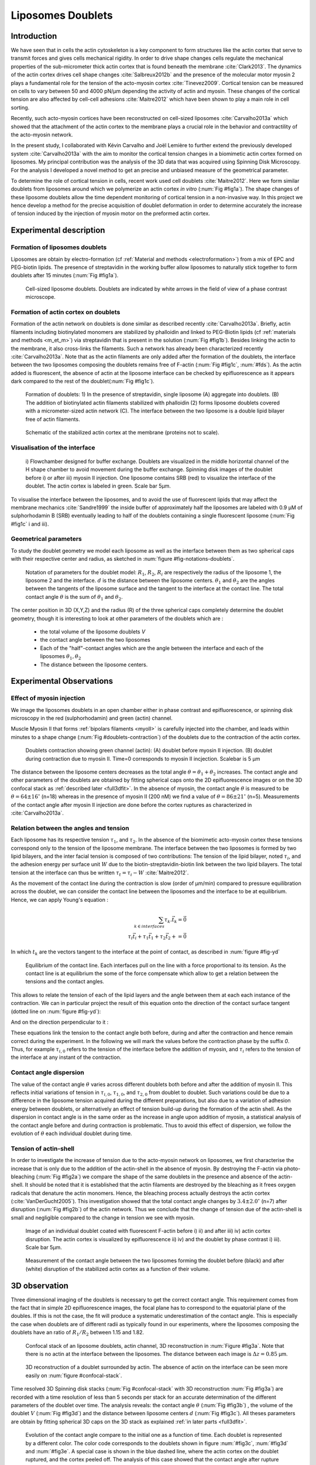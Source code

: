 
.. _lib_doub:

Liposomes Doublets
##################
.. 1


Introduction 
*************

We have seen that in cells the actin cytoskeleton is a key component to form
structures like the actin cortex that serve to transmit forces and gives cells
mechanical rigidity. In order to drive shape changes cells regulate the
mechanical properties of the sub-micrometer thick actin cortex that is found
beneath the membrane :cite:`Clark2013`. The dynamics of the actin cortex
drives cell shape changes :cite:`Salbreux2012b` and the presence of the
molecular motor myosin 2 plays a fundamental role for the tension of the
acto-myosin cortex :cite:`Tinevez2009`. Cortical tension can be measured on
cells to vary between 50 and 4000 pN/µm depending the activity of actin and
myosin.  These changes of the cortical tension are also affected by cell-cell
adhesions :cite:`Maitre2012` which have been shown to play a main role in cell
sorting. 

Recently, such acto-myosin cortices have been reconstructed on cell-sized
liposomes :cite:`Carvalho2013a` which showed that the attachment of the actin
cortex to the membrane plays a crucial role in the behavior and contractility
of the acto-myosin network. 

In the present study, I collaborated with Kévin Carvalho and Joël Lemière to
further extend the previously developed system :cite:`Carvalho2013a` with the
aim to monitor the cortical tension changes in a biomimetic actin cortex formed
on liposomes. My principal contribution was the analysis of the 3D data that
was acquired using Spinning Disk Microscopy. For the analysis I developed a
novel method to get an precise and unbiased measure of the geometrical
parameter.

To determine the role of cortical tension in cells, recent work used cell
doublets :cite:`Maitre2012`.  Here we form similar doublets from liposomes
around which we polymerize an actin cortex `in vitro` (:num:`Fig #fig1a`). The
shape changes of these liposome doublets allow the time dependent monitoring of
cortical tension in a non-invasive way.  In this project we hence develop a
method for the precise acquisition of doublet deformation in order to determine
accurately the increase of tension induced by the injection of myosin motor on
the preformed actin cortex.


Experimental description
************************
.. 2

.. image of peeling crunching ? 

Formation of liposomes doublets
===============================
.. 3

Liposomes are obtain by electro-formation (cf :ref:`Material and methods
<electroformation>`) from a mix of EPC and PEG-biotin lipids. The presence of
streptavidin in the working buffer allow liposomes to naturally stick together
to form doublets after 15 minutes (:num:`Fig #fig1a`).


.. _fig1a:
.. figure:: /figs/Fig_01-A.png
    :width: 50%

    Cell-sized liposome doublets. Doublets are indicated by white arrows in
    the field of view of a phase contrast microscope.



Formation of actin cortex on doublets
=====================================
.. 3
.. DOn't you describe this is in the mateiral and methods? You should refer to ti!


Formation of the actin network on doublets is done similar as described
recently :cite:`Carvalho2013a`.  Briefly, actin filaments including
biotinylated monomers are stabilized by phalloidin and linked to PEG-Biotin
lipids (cf :ref:`materials and methods <m_et_m>`)  via streptavidin that is
present in the solution (:num:`Fig #fig1b`).  Besides linking the actin to the
membrane, it also cross-links the filaments.  Such a network has already been
characterized recently :cite:`Carvalho2013a`.  Note that as the actin filaments
are only added after the formation of the doublets, the interface between the
two liposomes composing the doublets remains free of F-actin (:num:`Fig
#fig1c`, :num:`#fds`). As the actin added is fluorescent, the absence of actin
at the liposome interface can be checked by epifluorescence as it appears dark
compared to the rest of the doublet(:num:`Fig #fig1c`).

.. scheme equilibrium tension contact angle.

.. _fds:
.. figure:: /figs/doublets-schema.png
    :alt: Formation doublet schema
    :width: 70%

    Formation of doublets: 1) In the presence of streptavidin, single liposome
    (A) aggregate into doublets. (B) The addition of biotinylated actin
    filaments stabilized with phalloidin (2) forms liposome doublets covered
    with a micrometer-sized actin network (C). The interface between the two
    liposome is a double lipid bilayer free of actin filaments.

.. _fig1b:
.. figure:: /figs/Fig_01-B.png
    :width: 50%

    Schematic of the stabilized actin cortex at the membrane (proteins not to scale).

Visualisation of the interface
==============================
.. 3


.. _fig1c:
.. figure:: /figs/Fig_01-C.png
    :width: 50%

    i) Flowchamber designed for buffer exchange. Doublets
    are visualized in the middle horizontal channel of the H shape chamber to
    avoid movement during the buffer exchange. Spinning disk images of the
    doublet before i) or after iii) myosin II injection. One liposome contains
    SRB (red) to visualize the interface of the doublet. The actin cortex is
    labeled in green. Scale bar 5µm.


.. (ARE YOU SURE? THIS STILL SEEMS TO BE A HUGE CONCENTRATION!)
.. Yes it is 0.9 µM, I checked with K

To visualise the interface between the liposomes, and to avoid the use of fluorescent
lipids that may affect the membrane mechanics :cite:`Sandre1999` the inside
buffer of approximately half the liposomes are labeled with 0.9 µM 
of sulphorhodamin B (SRB)
eventually leading to half of the doublets containing a single fluorescent liposome (:num:`Fig #fig1c` i and iii).

Geometrical parameters
======================
.. 3

To study the doublet geometry we model each liposome as well as the interface
between them as two spherical caps with their respective center and radius, as
sketched in :num:`figure #fig-notations-doublets`. 

.. _fig-notations-doublets:
.. figure:: /figs/notations-doublets.png
    :width: 50%

    Notation of parameters for the doublet model: |R1|, |R2|, |Ri| are respectively the
    radius of the liposome 1, the liposome 2 and the interface. |d| is the
    distance between the liposome centers. |theta1| and |theta2| are the angles between
    the tangents of the liposome surface and the tangent to the interface at the
    contact line. The total contact angle |theta| is the sum of |theta1| and |theta2|.

The center position in 3D (X,Y,Z) and the radius (R) of the three spherical caps
completely determine the doublet geometry, though it is interesting to look at other
parameters of the doublets which are :

    - the total volume of the liposome doublets `V`
    - the contact angle between the two liposomes
    - Each of the "half"-contact angles which are the angle between the
      interface and each of the liposomes :math:`\theta_1,\theta_2`
    - The distance between the liposome centers.

.. This model has a rotational symmetry along the axis connecting the
.. center of the three liposomes. We thus only consider one of the equatorial
.. planes when referring to the model. Unless otherwise specified, all components
.. outside of such a plane are null (HAE? I DON'T UNDERSTAND THIS PHRASE).

Experimental Observations
*************************
.. 2


Effect of myosin injection
==========================
.. 3


We image the liposomes doublets in an open chamber either in phase contrast
and epifluorescence, or spinning disk microscopy in the red (sulphorhodamin)
and green (actin) channel.

.. todo: brokenref

Muscle Myosin II that forms :ref:`bipolars filaments <myoII>` is carefully injected into
the chamber, and leads within minutes to a shape change (:num:`Fig #doublets-contraction`) 
of the doublets due to the contraction of the actin cortex. 

.. _doublets-contraction:
.. figure:: /figs/doublet-contract.png
    :width: 30%

    Doublets contraction showing green channel (actin): (A) doublet before
    myosin II injection. (B) doublet during contraction due to myosin II. Time=0 corresponds to myosin II incjection.
    Scalebar is 5 µm 

.. |theta| replace:: :math:`\theta`
.. |theta1| replace:: :math:`\theta_1`
.. |theta2| replace:: :math:`\theta_2`

The distance between the liposome centers decreases as the total angle :math:`\theta
= \theta_1+\theta_2` increases. The contact angle and other parameters of the
doublets are obtained by fitting spherical caps onto the 2D epifluorescence
images or on the 3D confocal stack as :ref:`described later <full3dfit>`.  In the absence of myosin, the
contact angle |theta| is measured to be :math:`\theta = 64 \pm 16 ^{\circ}` (n=18) whereas in
the presence of myosin II (200 nM) we find a value of :math:`\theta = 86 \pm 21
^{\circ}` (n=5). Measurements of the contact angle after myosin II injection are done before the cortex
ruptures as characterized in :cite:`Carvalho2013a`.

Relation between the angles and tension
=======================================
.. 3

.. |tau1| replace:: :math:`\tau_1`
.. |tau2| replace:: :math:`\tau_2`
.. |taui| replace:: :math:`\tau_i`
.. |taut| replace:: :math:`\tau_t`
.. |W| replace:: :math:`W`
.. |V| replace:: :math:`V`
.. |d| replace:: :math:`d`
.. |R1| replace:: :math:`R_1`
.. |R2| replace:: :math:`R_2`
.. |Ri| replace:: :math:`R_i`

Each liposome has its respective tension |tau1|, and |tau2|.  In the absence
of the biomimetic acto-myosin cortex these tensions correspond only to the
tension of the liposome membrane. The interface between the two liposomes is
formed by two lipid bilayers, and the inter facial tension is composed of two contributions:
The tension of the lipid bilayer, noted |taui|, and the
adhesion energy per surface unit |W| due to the biotin-streptavidin-biotin link
between the two lipid bilayers. The total tension at the interface can thus be
written :math:`\tau_t = \tau_i -W` :cite:`Maitre2012`.


As the movement of the contact line during the contraction is slow (order of
µm/min) compared to pressure equilibration across the doublet, we can consider
the contact line between the liposomes and the interface to be at equilibrium.
Hence, we can apply Young's equation : 

.. math::

    \sum_{k \in interfaces} \tau_k. \vec t_k  = \vec 0 \\
    \tau_i \vec t_i + \tau_1 \vec t_1 + \tau_2 \vec t_2 + = \vec 0
    
In which :math:`t_k` are the vectors tangent to the interface at the point of
contact, as described in :num:`figure #fig-yd`

.. _fig-yd:
.. figure:: figs/yd.png
    :width: 60%

    Equilibrium of the contact line. Each interfaces pull on the line with a
    force proportional to its tension. As the contact line is at equilibrium
    the some of the force compensate which allow to get a relation between the
    tensions and the contact angles.

    

This allows
to relate the tension of each of the lipid layers and the angle
between them at each each instance of the contraction. We can in particular project
the result of this equation onto the direction of the contact surface
tangent (dotted line on :num:`figure #fig-yd`): 

.. Math::
    :label: young-tangent

    \tau_i - W = \tau_1.cos(\theta_1) + \tau_2.cos(\theta_2)

And on the direction perpendicular to it :

.. math::
    :label: young-perpendicular

     \tau_1.sin(\theta_1) = \tau_2.sin(\theta_2)

These equations link the tension to the contact angle both before, during and
after the contraction and hence remain correct during the experiment. In the following we will mark the values 
before the contraction phase by
the suffix `0`. Thus, for example :math:`\tau_{i,0}` refers to the
tension of the interface before the addition of myosin, and |taui| refers to the
tension of the interface at any instant of the contraction.

Contact angle dispersion
========================
.. 3
    

The value of the contact angle |theta| varies across different doublets both before
and after the  addition of myosin II. This reflects initial variations of tension in
:math:`\tau_{i,0}`, :math:`\tau_{1,0}`, and :math:`\tau_{2,0}` from doublet to doublet. Such variations could be
due to a difference in the liposome tension acquired during the different preparations, but also due to a
variation of adhesion energy between doublets, or alternatively an effect of tension build-up
during the formation of the actin shell. As the dispersion in contact angle is
in the same order as the increase in angle upon addition of myosin, a
statistical analysis of the contact angle before and during contraction is
problematic. Thus to avoid this effect of dispersion, we follow the evolution of
:math:`\theta` each individual doublet during time.


Tension of actin-shell
======================
.. 3

In order to investigate the increase of tension due to the acto-myosin network
on liposomes, we first characterise the increase that is only due to the addition of the actin-shell in
the absence of myosin. By destroying the F-actin via photo-bleaching (:num:`Fig #fig2a`) we compare the shape of the
same doublets in the presence and absence of the actin-shell. It should be noted that it is established that the 
actin filaments are destroyed by the bleaching as it frees oxygen radicals that denature the actin monomers. Hence, the bleaching process
actually destroys the actin cortex (:cite:`VanDerGucht2005`).
This investigation showed that the total contact
angle changes by :math:`3.4 \pm 2.0 ^{\circ}` (n=7) after disruption (:num:`Fig #fig2b`) of the actin network.
Thus we conclude that the change of tension due of the actin-shell is small and negligible
compared to the change in tension we see with myosin. 

.. _fig2a:
.. figure:: /figs/Fig_02-A.png
    :width: 50%

    Image of an individual doublet coated with fluorescent F-actin before i) ii) and
    after iii) iv) actin cortex disruption. The actin cortex is visualized by
    epifluorescence ii) iv) and the doublet by phase contrast i) iii). Scale
    bar 5µm.

.. _fig2b:
.. figure:: /figs/Fig_02-B.png
    :width: 50%

    Measurement of the contact angle between the two liposomes forming the
    doublet before (black) and after (white) disruption of the stabilized actin
    cortex as a function of their volume. 



.. _3d-obs:

3D observation
**************
.. 2

Three dimensional imaging of the doublets is necessary to get the correct
contact angle. This requirement comes from the fact that in simple 2D epifluorescence 
images, the focal plane has to correspond to the equatorial plane of the doubles. If
this is not the case, the fit will produce a systematic underestimation of the contact angle. 
This is especially the case when doublets are of different radii as typically found in our
experiments, where the liposomes composing the doublets have an ratio of :math:`R_1 / R_2` between 1.15 and 1.82.


.. _confocal-stack:
.. figure:: /figs/light_table.png
    :width: 70%

    Confocal stack of an liposome doublets, actin channel, 3D reconstruction in
    :num:`Figure #fig3a`. Note that there is no actin at the interface between
    the liposomes. The distance between each image is :math:`\Delta z=0.85` µm.  

.. _fig3a:
.. figure:: /figs/Fig_03-A.png
    :width: 50%

    3D reconstruction of a doublet surrounded by actin. The absence of actin on
    the interface can be seen more easily on :num:`figure #confocal-stack`. 
    
.. (It would be good to have here an image tht gives an impression of the 3D structure. The reconstruction given looks like a simple 2D image. I think imaris can produce nicer examples.)
    

Time resolved 3D Spinning disk stacks (:num:`Fig #confocal-stack` with 3D reconstruction
:num:`Fig #fig3a`) are recorded with a time resolution of less than 5 seconds per stack for an accurate determination of the different
parameters of the doublet over time. The analysis reveals: the contact angle |theta| (:num:`Fig #fig3b`) , the
volume of the doublet |V| (:num:`Fig #fig3d`) and the distance between liposome
centers :math:`d` (:num:`Fig #fig3c`). All theses parameters are obtain by
fitting spherical 3D caps on the 3D stack as explained :ref:`in later parts <full3dfit>`. 

.. _fig3b:
.. figure:: /figs/Fig_03-B.png
    :width: 50%

    Evolution of the contact angle compare to the initial one as a function of
    time.  Each doublet is represented by a different color. The color code corresponds to the doublets
    shown in figure :num:`#fig3c`, :num:`#fig3d`
    and :num:`#fig3e`. A special case is shown in the blue dashed line, 
    where the actin cortex on the doublet ruptured, and the cortex peeled off. 
    The analysis of this case showed that the contact angle after rupture recovers its initial value.

.. _fig3c:
.. figure:: /figs/Fig_03-C.png
    :width: 50%

    Evolution of the distance between the liposome centers over time.
    Same color code for same doublets as in figure :num:`#fig3b`, :num:`#fig3d`
    and :num:`#fig3e`. Again the doublet with the ruptured cortex recovers its initial parameter values.

.. _fig3d:
.. figure:: /figs/Fig_03-D.png
    :width: 50%

    Evolution of the volume ratio over time.
    Same color code for same doublets as in figure :num:`#fig3b`, :num:`#fig3c`
    and :num:`#fig3e`. 


During contraction triggered by myosin, we observe that the contact angle
|theta| increases while the distance between liposomes center |d| decreases.
During this process the volume remain constant within the 10% error.  These
result are consistent with the measure of contact angle in freely adhering cell
doublet experiments done previously :cite:`Maitre2012`. 


.. The interface between the two liposomes is a part of a sphere with a curvature
.. :math:`C_i= \frac{1}{R_i}` much smaller than :math:`\frac{1}{R_1}` and
.. :math:`\frac{1}{R_2}`. The test to determine the radius :math:`R_i` proved to be 
.. difficult as the interface both before and
.. after myosin injection differed by only a few pixels from a flat surface in most
.. of the cases. Combining the small deviation of the interface from a flat surface with the small size assymtries
.. leads to our finding that |theta1| and |theta2| remained equal within
.. our optical resolution.
.. (I move the two previous paragraphes to the end, since I did not understand what they did at that position. Still, I am not sure why you say that. It wold be great to bring these two statements into a bigger context.)

Discussion 
***********
.. 2

Cortical tension is homogeneous for single doublet
==================================================
.. 3

Combining equation :eq:`young-perpendicular` with the finding that :math:`\theta_1 = \theta_2 = \theta
/2` allows to infer the equality of tension on both side of the doublet during all the
experiments. We can hence write :math:`\tau_1 = \tau_2 = \tau`. This result is
consistent with the fact that actin is distributed continuously all around the
liposome doublet. Hence, myosin II minifilaments pull on a continuous shell. In
these conditions equation :eq:`young-tangent` simplifies to :

.. math:: 
    :label: eq3

    \tau_i - W = 2.\tau(t).cos(\theta(t)/2)

Where :math:`\tau(t)` and :math:`\theta(t)` are the tension and the angle at
the time t after myosin injection. Assuming that
:math:`\tau_i-W` may depend on a variability of the initial adhesion between
liposomes. Since myosin does not operate at the interface between liposome as
it is free from actin, it is reasonable to consider the tension and
adhesion energy constant for a given doublets through time
:math:`\tau_i-W = \tau_{i,0}-W_0`.
Therefore we obtain an expression of the tension :math:`\tau(t)` during the acto myosin contraction that reads : 

.. math::
    :label: eqtime

    \tau(t) &= \frac{ \tau_i - W }{2.cos(\theta/2)}\\
            &= \frac{ cst           }{2.cos(\theta/2)}


Hence we can evaluate the tension relative to its initial value over time :

.. math::

    \frac{ \tau(t) }{\tau_0} = \frac{cos(\theta_0/2)}{cos(\theta(t)/2)}


Relative increase in cortical tension
=====================================
.. 3


Interaction of myosin II filaments with a biomimetic actin cortex induces
tension build up. The cortical tension, normalized to its initial value,
increases and reaches a plateau where :math:`\tau(t) = \tau_{peeling}` (
:num:`Fig#fig3e`) with the same trend as |theta|.  Note that if the acto-myosin shell
breaks and peels, the doublet recovers its initial shape (see dashed blue line
for :math:`d` and |theta| on  :num:`Fig #fig3b`, :num:`#fig3c`, :num:`#fig3d` ). The average relative tension is found to
be :math:`\tau_{peeling}/\tau_0 = 1.56 \pm 0.56` (n=5) in 3D and
:math:`\tau_{peeling}/\tau_0  = 1.25 \pm 0.15` (n=5) in epifluorescence, in
agreement with discussed expected underestimation of the contact angle in epifluorescence measurements. 


.. _fig3e:
.. figure:: /figs/Fig_03-E.png
    :width: 50%

    Increase of the tension ratio between the tension :math:`\tau(t)` at time
    :math:`t` and the initial one :math:`\tau_0`. 
    Same color code for same doublets as in figure :num:`#fig3b`, :num:`#fig3c`
    and :num:`#fig3d`. The actin cortex rupture in the blue dashed line also presents the highest relative tension increase. 



Cortical tension increase in doublets and in cells
==================================================
.. 3

In cells, cortical tension can be as low as 50 pN/µm in fibroblast progenitor
cells :cite:`Krieg2008` and can go up to 4000 pN/µm for
dictyostelium :cite:`Schwarz2000`. Surprisingly, when myosin activity is
affected, either by drugs or by genetic manipulation, the cortical tension only
decreases by a factor of about 2. Cells are also observed to round up during
division  in which an  increase of tension by a factor of two
is sufficient :cite:`Stewart2011`, :cite:`Kunda2008` .  
Our `in vitro` reconstruction is able to reproduce similar 
changes of cortical tension as we observe a cortical tension increase by a factor of up to 2.4.



Different contributions for cortical tension
============================================
.. 3

.. todo: 2 missing citations

Cortical tension is the sum of the membrane tension and the tension due to the
acto myosin cortex. We question how the membrane contributes to cortical tension
and in our assay we show that may account for approximately 50% of the cortical tension in some cases.
In suspended fibroblast cells, membrane tension is estimated to be 10% of the
cortical tension :cite:`Tinevez2009`. When polymerisation of actin is
stimulated, the cortical tension is multiplied by a factor of 5 showing a
strong dependence also with actin dynamics :cite:`Tinevez2009`. Hence he
residual tension in cells might be due to actin dynamics which is absent in our
experiments. How actin contribute to cortical tension is still an open question
that needs to be addressed in the cell geometry.  Whereas actin polymerisation
outside a liposome has been shown to generate inward pressure
, how this can be translated to tension  in a different geometry is
not yet clear. `In vitro` assay are on their way to mimic actin dynamics in
cells :cite:`AbuShah2014` and will allow to unveil the mechanism of tension build up by
actin dynamics, which is the remaining module that need to be understood. The
effect of myosin and of the membrane being clarified in this study.


Conclusion 
===========
.. 3

We provide a biomimetic reconstitution of the tension build up by acto-myosin 
contractility using liposome doublets. Cortical tension changes are visualized 
in situ over time by analyzing doublet shape changes. This method allows us 
to directly quantify the relative increase in tension due to myosin, separately 
from the one due to actin dynamics. Understanding the contraction of composite systems 
that are rebuilt brick by brick to model a living cell will hopefully lead the way towards for a reconstitution 
of complex systems like tissues.


.. _full3dfit:

3D fitting
**********
.. 2

Obtaining the geometrical parameter of doublets remains challenging as in
classical phase contrast microscopy and epifluorescence  the acquired images
only capture a single focal plane of the doublets. This makes the analysis 
difficult as the observation plane should be the 
equatorial plane of the doublet.

In order to achieve good precision in the measurements of the contact angle we
decided to use confocal microscopy and acquire evenly spaced z-stacks. From
theses stacks the 3D structure of a doublet was reconstituted. Using the 3D
structure of the doublets allows to recover the geometrical parameters and
the contact angle.

To determine the geometrical parameter of the doublets 
we modeled the doublets as two intersecting sphere, determined the expected 3D
images and adjusted the parameters of the model to fit the obtained
experimental data. 

I was responsible for developing a fast and precise method to reliably and
automatically recover the geometrical parameters of the liposome doublets
based in the image stacks acquired using spinning disk microscopy. In the following part I will develop the principle of this
methods and the result on liposomes doublets.

First step: Finding a single liposome
=====================================
.. 3

In this part we show the principle that allow us to determine the 8
geometrical parameter that characterise a doublet: 2 centers (X,Y,Z) and 2 radii
(|R1| and |R2|). 


As the principle for finding the geometrical parameter does not differ with the
number of dimensions, the presented methods can be applied even in higher dimensions (e.g. deformed
ellipsoid liposome, or multi channel imaging). Furthermore, the principles remain the same also in a
space with less dimensions, so we will restrict our discussion to a single liposome
in a 2D plane (X,Y position of centers and R, radius) hence reducing the parameters to be determined to six instead of eight.

Experimentally, liposomes are observed using fluorescently labeled actin that
forms an homogeneous micrometer sized actin shell. In the observation plane,
the liposome is a bright ring of given thickness (we will refer to this as the
`expected signal`) , on top of this image is the experimental noise where the
principal noise sources are the presence of fluorescent actin monomers in the
buffer solution and electronic noise from the camera CCD. Eventually, the noise
in the outside buffer due to monomeric actin can be higher than inside which is
fee of actin. 

The signal from a liposome and the addition of noise can be replicated
numerically as seen on  :num:`figure #fig-2d-sim`.


.. _fig-2d-sim:
.. figure:: /figs/modl-2D-doublet.png
    :alt: liposome Model

    Left : A simulation of liposome fluorescent image consisting of an uniform shell or membrane
    (`expected signal`).  Middle: Same Image Adding Gaussian noise. This simulates
    one plane of a confocal Z-stack.  Right: Simulation of liposome with
    fluorescently labeled actin shell in fluorescent external buffer and non
    fluorescent inside buffer.

The `expected signal` can be modeled numerically using several parameters of
the system (center and radius of liposome, point spread function of microscope,
...). 

To find the correct parameters for the doublets we will numerically correlate 
the acquired data with the numerical model and search for the correlation 
that correspond best to the real image. The correlation between the model and the images 
data can be written.

.. math::

    r_{xy}=\frac{\sum\limits_{i=1}^n (x_i-\bar{x})(y_i-\bar{y})}{(n-1) s_x s_y}

In which :math:`x_i` are luminosity values of each of the :math:`n` pixels in
the acquired data, :math:`y_i` are the luminosity of the pixels in the model
:math:`\bar{x},\bar{y}` correspond to average values over the images,
:math:`s_x` and :math:`s_y` are the standard deviation of the luminosity
values.

As the monomeric fluorescently labeled actin and the electronic noise are dominant
in the acquired images, we can assume a uniform noise on top of the `expected signal`. The correlation between the model and the noise is in average
uniform.

.. math::
    r_{noise,model(params)} = cst

And the correlation between the `expected signal` and the model is expected to be
maximal for the parameters of the model that  equal the real geometrical
parameters of the doublets.

.. math::

    \operatorname*{arg\,max}_p\left(r_{data,model(p)}\right)= \operatorname*{arg\,max}_p \left(r_{expectedSignal,model(p)}\right)

In which :math:`\left(\operatorname*{arg\,max}_p\right)` stands for the
argument of the maximum, that is to say, the set of points of the given
argument for which the given function attains its maximum value Thus searching
the value of the parameters that maximize the correlation between the model and
the data implies finding the geometrical parameters we are interested in.  

We can test the ability to do this numerically by generating data, adding noise
to it and try to recovering the parameter of the `expected signal`.

By looking at the value of the correlation between the generated data and the model
as a function of model parameters, we can check that the correlation
value are maximal when the model center value correspond to the `expected signal` 
center value (Figure :num:`corr-fun-1`), and when the radius of the model liposome 
has the same radius in the model correspond to the radius in the generated data (Figure :num:`corr-fun-2`).



.. .. figure:: /figs/corrfun-noise-.png

.. _corr-fun-1:
.. figure:: /figs/double-c-_100-by-100-rc-40_0-noise-0_5-delta-4_0_.png 
    :alt: liposome Model
    :width: 50% 

    Value of the correlation as a function (arbitrary units) of two of the fit
    parameters. The radius of the liposome in the model is taken as
    equal to the value of the `expected signal`, and the position of the center is
    varied in the X and Y direction. The value of the correlation is maximal for
    the position of the center in the model that equal the center of the `expected signal`.  We
    can see local maxima on the 3D representation that are well below the value
    of the global maximum. The peak at the global maxima is sharp, hinting that 
    the search of the maxima need relatively good initial
    parameters (lower than ~1/10 of liposome radius). The sharpness of the peek
    point that corresponds to the best fit parameters on experimental data should be
    robust.  
    
.. _corr-fun-2: 
.. figure:: /figs/c-R-_100-by-100-RC-40_0-noise-0_5-delta-4_0_.png 
    :width: 60% 

    Same as :num:`figure #corr-fun-1`  with Y position of the center taken
    as equal to the expected signal, variating X position of the model and
    radius of the liposome. The graph shows the same properties as before.



Using minimisation techniques we can search the parameter space of the model and
maximise the correlation between the model and the experimental data. We then
recover the geometrical parameters of the liposomes. This can be done by
efficiently computing the value of the correlation within a few hundreds of
points and get access to the  liposomes geometrical parameters, here position
and radius.



Fitting a doublet
=================
.. 3


The determination of contact angle on epifluorescence images or phase contrast
images often result in an underestimation as the imaging plane is not necessarily one of the doublets
equatorial planes. Moreover, most determination of the contact angle on phase
contrast and epifluorescence images are done manually :cite:`Maitre2012` and
are subject to experimenter bias as the experimenter draws the tangent lines at the
contact point between the liposomes. Thus we decided to develop fitting routines for the acquired
3D confocal stacks. In our case we avoid the usage of
fluorescent lipids that could artificially change the tension of the membrane.

As sketched in :num:`Figure #fds`, the doublets are covered with a
thin micrometer-thick layer of fluorescent actin filaments, which we 
image by confocal spinning disk microscopy. As the actin-layer is attached to the membrane
and the contact angle is defined as the angle between the lipid bilayer, imaging the actin-layer corresponds
to the angle between the inner surfaces of the two actin networks present on each liposome.

Thus in order to determine the geometrical parameters of the doublets we need
to also model the actin shell. As the liposomes in contact are two spherical
caps the uniform actin layer will also form two spherical caps with a given
thickness. The total image is thus the union of two spherical caps blurred by
the point spread function of the microscope. This can be seen on :num:`figure
#mproj1`.  We can see on this image that the doublet is here lying on the
chamber surface. We checked in this case that the contact surface between the
chamber and the doublet did not change during experiments.




(The figures shows tha the doublet is attached to the surface. You might want to discuss this?)

.. _mproj1:
.. figure:: /figs/max_proj_340A.png
    :width: 80%

    Maximum projection along X,Y and Z of recorded stacks, green channel actin.
    One can see that the liposomes doublets are lying on  to the surface of the
    observation chamber (arrows). 
    
    

As the contraction of the doublets is rapid, and the recorded 3D stacks contain a
large number of frames, it is crucial to be able to compute the model and the
correlation in a reasonable time (less than the hour per images). To
achieve this besides calculating the model as efficiently as possible one can
replace the exact calculation of two spherical cap and the point spread
function of the microscope by the union and subtraction of pre calculated spheres followed by a 3D
numerical Gaussian blur.

.. figure:: /figs/3dblur.png
    :width: 60% 

    Principe of numerically approximating the two spherical caps as intersection of two spheres, 
    followed by a 3D numerical Gaussian blur. The
    numerical speed-up compared to the exact calculation of the fluorescent density allow
    to make fits on doublets in minutes instead of hours.

Though the use of numerical technique is not without artifacts.  In the case of
discret Z-stack that are not sufficiently spaced, the different radi in the
fluorescent rings within subsequent stacks can lead to a "ring-artifact" (:num:`Fig
#ring-artifact`) when using numerical Gaussian blur. In the case of a too
pronounced "ring-artifact" a "ghost" spheres can appear around each liposome
which can cause the fitting process of the doublets to fall into a local
maximum of correlation, thus leading to wrong value of the geometrical
parameters.

.. _ring-artifact:
.. figure:: /figs/ring_artifact.png
    :width: 70%

    Left : One plane of the numerical model with exaggerated ring artifact due
    to an under sampling of the model in the Z-direction, stacks from "Far" Z
    leak onto the current Z-plane and form a ring.  Right : Same plane of the
    model with enough sampling plane in the Z-direction do not show the ring
    artifact. In this case we use a sampling equal to the number of slice than
    the recorded data. (X,Y in arbitrary units)
   

In our case we have a sufficient number of planes per stack so that the numerical model
with the same sample size as the data do not show the ring artefact and have
smooth transition near the position of the spherical cap. Though the ring
artifact can be eliminated by oversampling/interpolating the model before the
numerical Gaussian blur and under sampling afterwards to arrive at the correct number of
pixels.

The size of the
Gaussian blur can also be adjusted to be higher which will act as a regularisation
function for the value of the correlation between the model and the acquired
data (cf :num:`Figure #max-proj-model`), thus smoothing or eliminating local maxima, 
but reducing the precision in the position of the maxima.

.. _max-proj-model:
.. figure:: /figs/max_proj_model.png
    :width: 70%

    Maximum projection along X,Y and Z of numerical model, the "ring" effect
    can still slightly be seen near the pole of each liposome, but is not
    sufficient for the fit to be stuck in a local minimum. 


The value of the correlation between the model and the experimental recorded
data can be maximised using already available functions, in particular we used
Nelder–Mead simplex as implemented in `scipy.optimise` python library. This
gaves us the 8 parameters of the doublets. Result of the fits are show in
:num:`figure #fig-fit-t0`.

.. _fig-fit-t0:
.. figure:: /figs/Doublet-402-A-Fit-t-0.png
    :width: 70%

    Maximum projection of confocal images in the X,Y and Z projection as well
    as the result of the fits shown as equatorial circles for the three
    direction of projection.


Using the fast Cython code (:cite:`Seljebotn2009`) also allowed to also speed
up fitting to a reasonable time: one Z-stack of 3 millions pixels can be fitted
in about 40 seconds. Thus allowing the fitting of a full 3D movie of a doublets
contraction to be done in less than an hour for 30 to 40 frames.

To ensure robustness of the fits to doublet center displacement during
acquisition, the initial parameter of the fit where chosen manually for each
first frame of each sequences. The final fit parameters of each frame are reused
as initial fit parameter for the subsequent frame.

In order to test robustness of the fit, the initial fit parameters where randomly
modified by an amount of +/- 1µm, and we checked that the final parameters did
not vary.

For a couple of parameters, the values of the correlation function can be plotted
to check for the regularity of the function and the absence of local maxima. :num:`Figure #gof2d` and :num:`figure #gof3d` show the


.. _gof2d:
.. figure:: /figs/gof-2d-doublets.png
    :width: 80%
    
    Correlation of the model and the data as a function of the center position
    of one of the model spherical caps along the X axis and the radius of this
    same spherical cap. Vertical axis in arbitrary unit.

.. _gof3d:
.. figure:: /figs/gof-3d-doublets.png
    :width: 80%

    3D representation of the data in :num:`figure #gof2d`, the shape of the
    function is the same as the simulation done with the `expected signal` in
    :num:`figure #corr-fun-1` :num:`and #corr-fun-2`



The correctness of the fit is also checked visually to prevent errors in the
procedure.  The fit was found to be alway accurate and coherent with manual
measurements of contact angle.  When the red channel was also present and liposomes
contained sulphorhodamin, fits where additionally visually checked by using maximum
projection of the red channel.  (Cf :num:`Fig #srhod`).

.. _srhod:
.. figure:: /figs/srhod_superimpose.png
    :width: 80%

    Maximum projection of the red channel (`sulphorhodamin`) and the fitted
    parameter for the doublet.
    

Discussion
==========
.. 3

In this part we show that by modeling the liposome doublet and using
fluorescently labeled actin we are able to develop a technique that
automatically and robustly determine the geometrical properties of the liposome
doublets.

We note that the red fluorescent dye present in the inside buffer of the
liposome could be used conjointly to the green channel in order to improve the
quality of the fit, though this would require the extra parameters of the
interface radius. As the computation time needed to fit the doublets increase
rapidly with the number of parameter, this solution was found to be
impractical.  Moreover, the curvature of the interface being relatively small
and the difference between the curved interface and a flat plane being close to
the optical resolution, we the fits risk to become unstable.  The use of
fluorescently labeled lipids for the liposome membrane also suffers from the
same issues of extra parameter if one want to recover the position of the
interface.



Conclusion
==========
.. 3


We developed a robust and automated method to determine the geometrical
parameters of liposome doublets. This allows to determine robustly the 
geometrical parameters of liposome doublets without
experimenter measurement biases due to the selection of the illumination plane,
resolution of optics and luminosity scale.

We have seen that liposome doublets with reconstituted acto-myosin cortices are
a biomimetic system that allows to measure the changes in cortical tension with 
time. 3D fitting helped to quantify the tension by obtaining the corresponding contact angles. 

Observing the contraction of multiple liposomes doublets simultaneously and the
ability to automatically determine the geometrical parameters allows more
sample to be collected. Faster and more reliable data acquisition on actin
network contractions will allow for a better understanding of the effect of actin
network `in vitro` which also pave the way to reconstitution of more complex system.
